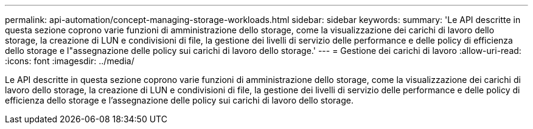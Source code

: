 ---
permalink: api-automation/concept-managing-storage-workloads.html 
sidebar: sidebar 
keywords:  
summary: 'Le API descritte in questa sezione coprono varie funzioni di amministrazione dello storage, come la visualizzazione dei carichi di lavoro dello storage, la creazione di LUN e condivisioni di file, la gestione dei livelli di servizio delle performance e delle policy di efficienza dello storage e l"assegnazione delle policy sui carichi di lavoro dello storage.' 
---
= Gestione dei carichi di lavoro
:allow-uri-read: 
:icons: font
:imagesdir: ../media/


[role="lead"]
Le API descritte in questa sezione coprono varie funzioni di amministrazione dello storage, come la visualizzazione dei carichi di lavoro dello storage, la creazione di LUN e condivisioni di file, la gestione dei livelli di servizio delle performance e delle policy di efficienza dello storage e l'assegnazione delle policy sui carichi di lavoro dello storage.
